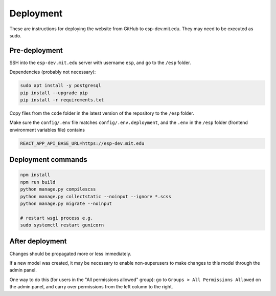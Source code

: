##########
Deployment
##########

These are instructions for deploying the website from GitHub to esp-dev.mit.edu. They may need to be executed as sudo.

Pre-deployment
==============

SSH into the ``esp-dev.mit.edu`` server with username ``esp``, and go to the ``/esp`` folder.

Dependencies (probably not necessary):

.. code-block::

    sudo apt install -y postgresql
    pip install --upgrade pip
    pip install -r requirements.txt

Copy files from the ``code`` folder in the latest version of the repository to the ``/esp`` folder.

Make sure the ``config/.env`` file matches ``config/.env.deployment``, and the ``.env`` in the ``/esp`` folder (frontend environment variables file) contains

.. code-block::

    REACT_APP_API_BASE_URL=https://esp-dev.mit.edu

Deployment commands
===================

.. code-block::

    npm install
    npm run build
    python manage.py compilescss
    python manage.py collectstatic --noinput --ignore *.scss
    python manage.py migrate --noinput

    # restart wsgi process e.g.
    sudo systemctl restart gunicorn

After deployment
================

Changes should be propagated more or less immediately.

If a new model was created, it may be necessary to enable non-superusers to make changes to this model through the admin panel.

One way to do this (for users in the "All permissions allowed" group): go to ``Groups > All Permissions Allowed`` on the admin panel, and carry over permissions from the left column to the right.